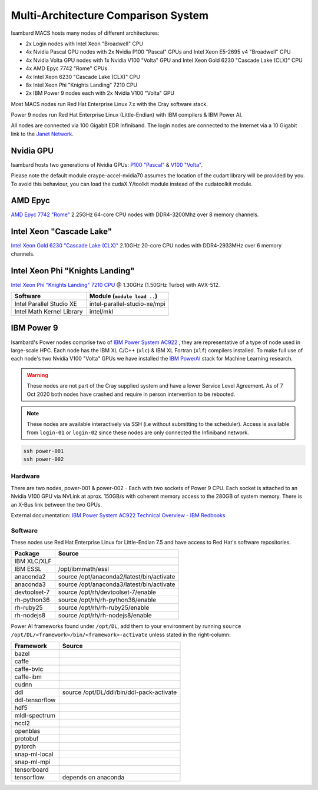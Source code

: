 Multi-Architecture Comparison System
------------------------------------

Isambard MACS hosts many nodes of different architectures:

* 2x Login nodes with Intel Xeon "Broadwell" CPU
* 4x Nvidia Pascal GPU nodes with 2x Nvidia P100 "Pascal" GPUs and Intel Xeon E5-2695 v4 "Broadwell" CPU
* 4x Nvidia Volta GPU nodes with 1x Nvidia V100 "Volta" GPU and Intel Xeon Gold 6230 "Cascade Lake (CLX)" CPU
* 4x AMD Epyc 7742 "Rome" CPUs
* 4x Intel Xeon 6230 "Cascade Lake (CLX)" CPU
* 8x Intel Xeon Phi "Knights Landing" 7210 CPU
* 2x IBM Power 9 nodes each with 2x Nvidia V100 "Volta" GPU

Most MACS nodes run Red Hat Enterprise Linux 7.x with the Cray software stack.

Power 9 nodes run Red Hat Enterprise Linux (Little-Endian) with IBM compilers & IBM Power AI.

All nodes are connected via 100 Gigabit EDR Infiniband. The login nodes are connected to the Internet via a 10 Gigabit link to the `Janet Network <https://www.jisc.ac.uk/janet>`_.

Nvidia GPU
==========

Isambard hosts two generations of Nvidia GPUs: `P100 "Pascal" <https://www.nvidia.com/en-us/data-center/pascal-gpu-architecture/>`_ & `V100 "Volta" <https://www.nvidia.com/en-us/data-center/volta-gpu-architecture/>`_.

Please note the default module craype-accel-nvidia70 assumes the location of the cudart library will be provided by you. To avoid this behaviour, you can load the cudaX.Y/toolkit module instead of the cudatoolkit module.

AMD Epyc
========

`AMD Epyc 7742 "Rome" <https://www.amd.com/en/products/cpu/amd-epyc-7742>`_ 2.25GHz 64-core CPU nodes with DDR4-3200Mhz over 8 memory channels.

Intel Xeon "Cascade Lake"
=========================

`Intel Xeon Gold 6230 "Cascade Lake (CLX)" <https://ark.intel.com/content/www/us/en/ark/products/192437/intel-xeon-gold-6230-processor-27-5m-cache-2-10-ghz.html>`_ 2.10GHz 20-core CPU nodes with DDR4-2933MHz over 6 memory channels.

Intel Xeon Phi "Knights Landing"
================================

`Intel Xeon Phi "Knights Landing" 7210 CPU <https://ark.intel.com/products/94033/Intel-Xeon-Phi-Processor-7210-16GB-1_30-GHz-64-core>`_ @ 1.30GHz (1.50GHz Turbo) with AVX-512.

==========================      ======
Software                        Module (``module load ..``)
==========================      ======
Intel Parallel Studio XE        intel-parallel-studio-xe/mpi
Intel Math Kernel Library       intel/mkl
==========================      ======

IBM Power 9
===========

Isambard's Power nodes comprise two of `IBM Power System AC922 <https://www.ibm.com/uk-en/marketplace/power-systems-ac922>`_ , they are representative of a type of node used in large-scale HPC. Each node has the IBM XL C/C++ (``xlc``) & IBM XL Fortran (``xlf``) compilers installed. To make full use of each node's two Nvidia V100 "Volta" GPUs we have installed the `IBM PowerAI <https://developer.ibm.com/linuxonpower/deep-learning-powerai/>`_ stack for Machine Learning research.

.. warning:: These nodes are not part of the Cray supplied system and have a lower Service Level Agreement. As of 7 Oct 2020 both nodes have crashed and require in person intervention to be rebooted.

.. note:: These nodes are available interactively via SSH (i.e without submitting to the scheduler). Access is available from ``login-01`` or ``login-02`` since these nodes are only connected the Infiniband network.

.. code-block:: text

  ssh power-001
  ssh power-002

Hardware
^^^^^^^^

There are two nodes, power-001 & power-002 - Each with two sockets of Power 9 CPU. Each socket is attached to an Nvidia V100 GPU via NVLink at aprox. 150GB/s with coherent memory access to the 280GB of system memory. There is an X-Bus link between the two GPUs.

External documentation: `IBM Power System AC922 Technical Overview - IBM Redbooks <https://www.redbooks.ibm.com/redpapers/pdfs/redp5472.pdf>`_

Software
^^^^^^^^

These nodes use Red Hat Enterprise Linux for Little-Endian 7.5 and have access to Red Hat's software repositories.

==============  ======
Package         Source
==============  ======
IBM XLC/XLF
IBM ESSL        /opt/ibmmath/essl
anaconda2       source /opt/anaconda2/latest/bin/activate
anaconda3       source /opt/anaconda3/latest/bin/activate
devtoolset-7    source /opt/rh/devtoolset-7/enable
rh-python36     source /opt/rh/rh-python36/enable
rh-ruby25       source /opt/rh/rh-ruby25/enable
rh-nodejs8      source /opt/rh/rh-nodejs8/enable
==============  ======

Power AI frameworks found under ``/opt/DL``, add them to your environment by running ``source /opt/DL/<framework>/bin/<framework>-activate`` unless stated in the right-column:

==============  ======
Framework       Source
==============  ======
bazel
caffe
caffe-bvlc
caffe-ibm
cudnn
ddl             source /opt/DL/ddl/bin/ddl-pack-activate
ddl-tensorflow
hdf5
mldl-spectrum
nccl2
openblas
protobuf
pytorch
snap-ml-local
snap-ml-mpi
tensorboard
tensorflow      depends on anaconda
==============  ======
